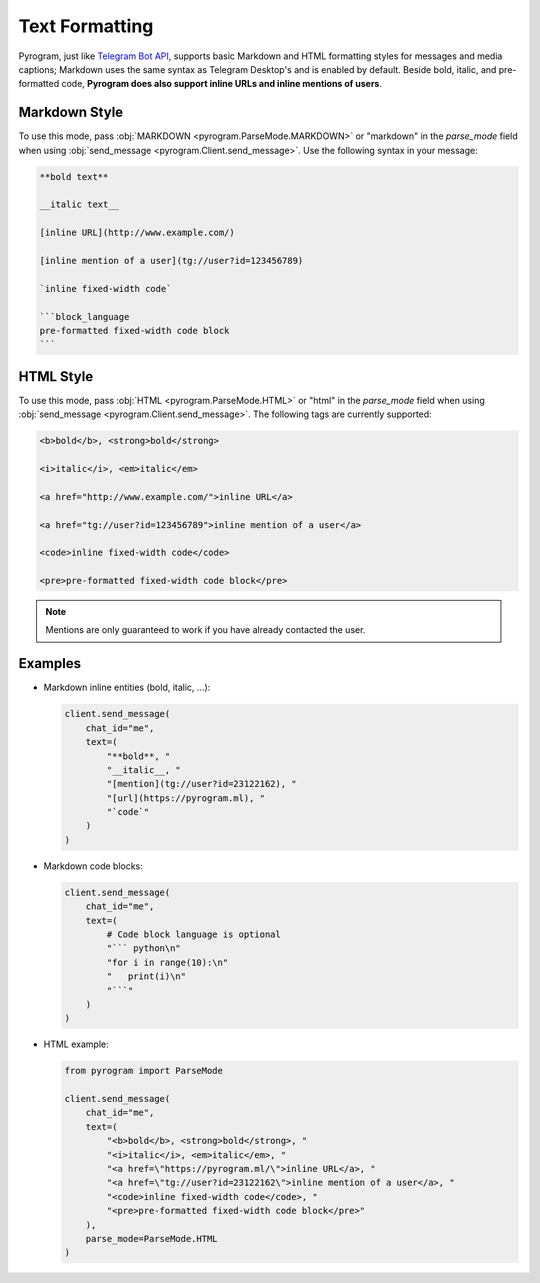 Text Formatting
===============

Pyrogram, just like `Telegram Bot API`_, supports basic Markdown and HTML formatting styles for messages and media captions;
Markdown uses the same syntax as Telegram Desktop's and is enabled by default.
Beside bold, italic, and pre-formatted code, **Pyrogram does also support inline URLs and inline mentions of users**.

Markdown Style
--------------

To use this mode, pass :obj:`MARKDOWN <pyrogram.ParseMode.MARKDOWN>` or "markdown" in the *parse_mode* field when using
:obj:`send_message <pyrogram.Client.send_message>`. Use the following syntax in your message:

.. code::

    **bold text**

    __italic text__

    [inline URL](http://www.example.com/)

    [inline mention of a user](tg://user?id=123456789)

    `inline fixed-width code`

    ```block_language
    pre-formatted fixed-width code block
    ```

HTML Style
----------

To use this mode, pass :obj:`HTML <pyrogram.ParseMode.HTML>` or "html" in the *parse_mode* field when using
:obj:`send_message <pyrogram.Client.send_message>`. The following tags are currently supported:

.. code::

    <b>bold</b>, <strong>bold</strong>

    <i>italic</i>, <em>italic</em>

    <a href="http://www.example.com/">inline URL</a>

    <a href="tg://user?id=123456789">inline mention of a user</a>

    <code>inline fixed-width code</code>

    <pre>pre-formatted fixed-width code block</pre>

.. note:: Mentions are only guaranteed to work if you have already contacted the user.

Examples
--------

-   Markdown inline entities (bold, italic, ...):

    .. code-block:: python

        client.send_message(
            chat_id="me",
            text=(
                "**bold**, "
                "__italic__, "
                "[mention](tg://user?id=23122162), "
                "[url](https://pyrogram.ml), "
                "`code`"
            )
        )

-   Markdown code blocks:

    .. code-block:: python

        client.send_message(
            chat_id="me",
            text=(
                # Code block language is optional
                "``` python\n"
                "for i in range(10):\n"
                "   print(i)\n"
                "```"
            )
        )

-   HTML example:

    .. code-block:: python

        from pyrogram import ParseMode

        client.send_message(
            chat_id="me",
            text=(
                "<b>bold</b>, <strong>bold</strong>, "
                "<i>italic</i>, <em>italic</em>, "
                "<a href=\"https://pyrogram.ml/\">inline URL</a>, "
                "<a href=\"tg://user?id=23122162\">inline mention of a user</a>, "
                "<code>inline fixed-width code</code>, "
                "<pre>pre-formatted fixed-width code block</pre>"
            ),
            parse_mode=ParseMode.HTML
        )

.. _Telegram Bot API: https://core.telegram.org/bots/api#formatting-options